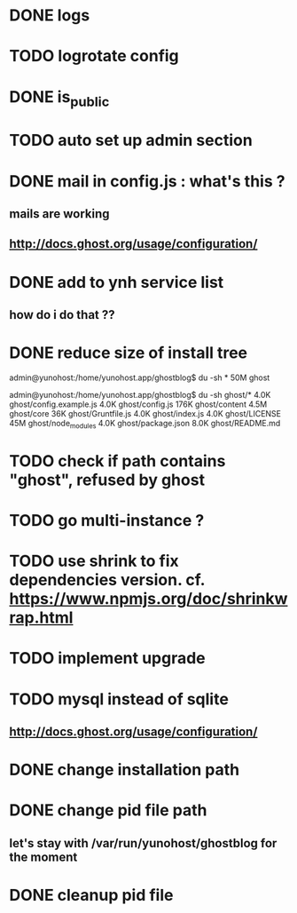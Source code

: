 #+STARTUP: indent
#+TODO: TODO BLOCKED DONE
* DONE logs
* TODO logrotate config
* DONE is_public
* TODO auto set up admin section
* DONE mail in config.js : what's this ?
** mails are working
** http://docs.ghost.org/usage/configuration/
* DONE add to ynh service list
** how do i do that ??
* DONE reduce size of install tree
admin@yunohost:/home/yunohost.app/ghostblog$ du -sh *
50M	ghost

admin@yunohost:/home/yunohost.app/ghostblog$ du -sh ghost/*
4.0K	ghost/config.example.js
4.0K	ghost/config.js
176K	ghost/content
4.5M	ghost/core
36K	ghost/Gruntfile.js
4.0K	ghost/index.js
4.0K	ghost/LICENSE
45M	ghost/node_modules
4.0K	ghost/package.json
8.0K	ghost/README.md

* TODO check if path contains "ghost", refused by ghost
* TODO go multi-instance ?
* TODO use shrink to fix dependencies version. cf. https://www.npmjs.org/doc/shrinkwrap.html
* TODO implement upgrade
* TODO mysql instead of sqlite
** http://docs.ghost.org/usage/configuration/
* DONE change installation path
* DONE change pid file path
** let's stay with /var/run/yunohost/ghostblog for the moment
* DONE cleanup pid file

